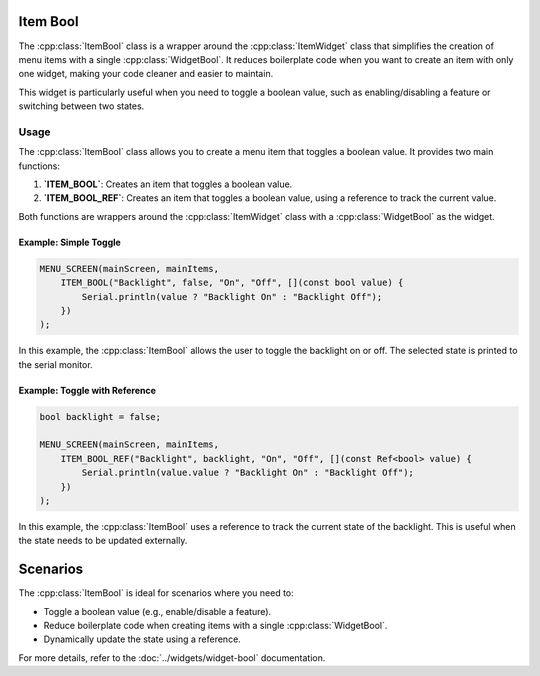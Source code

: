 Item Bool
---------

The :cpp:class:`ItemBool` class is a wrapper around the :cpp:class:`ItemWidget` class that simplifies the creation of menu items with a single :cpp:class:`WidgetBool`. It reduces boilerplate code when you want to create an item with only one widget, making your code cleaner and easier to maintain.

This widget is particularly useful when you need to toggle a boolean value, such as enabling/disabling a feature or switching between two states.

Usage
~~~~~

The :cpp:class:`ItemBool` class allows you to create a menu item that toggles a boolean value. It provides two main functions:

1. **`ITEM_BOOL`**: Creates an item that toggles a boolean value.
2. **`ITEM_BOOL_REF`**: Creates an item that toggles a boolean value, using a reference to track the current value.

Both functions are wrappers around the :cpp:class:`ItemWidget` class with a :cpp:class:`WidgetBool` as the widget.

Example: Simple Toggle
#######################

.. code-block:: c++

    MENU_SCREEN(mainScreen, mainItems,
        ITEM_BOOL("Backlight", false, "On", "Off", [](const bool value) {
            Serial.println(value ? "Backlight On" : "Backlight Off");
        })
    );

In this example, the :cpp:class:`ItemBool` allows the user to toggle the backlight on or off. The selected state is printed to the serial monitor.

Example: Toggle with Reference
###############################

.. code-block:: c++

    bool backlight = false;

    MENU_SCREEN(mainScreen, mainItems,
        ITEM_BOOL_REF("Backlight", backlight, "On", "Off", [](const Ref<bool> value) {
            Serial.println(value.value ? "Backlight On" : "Backlight Off");
        })
    );

In this example, the :cpp:class:`ItemBool` uses a reference to track the current state of the backlight. This is useful when the state needs to be updated externally.

Scenarios
---------

The :cpp:class:`ItemBool` is ideal for scenarios where you need to:

- Toggle a boolean value (e.g., enable/disable a feature).
- Reduce boilerplate code when creating items with a single :cpp:class:`WidgetBool`.
- Dynamically update the state using a reference.

For more details, refer to the :doc:`../widgets/widget-bool` documentation.